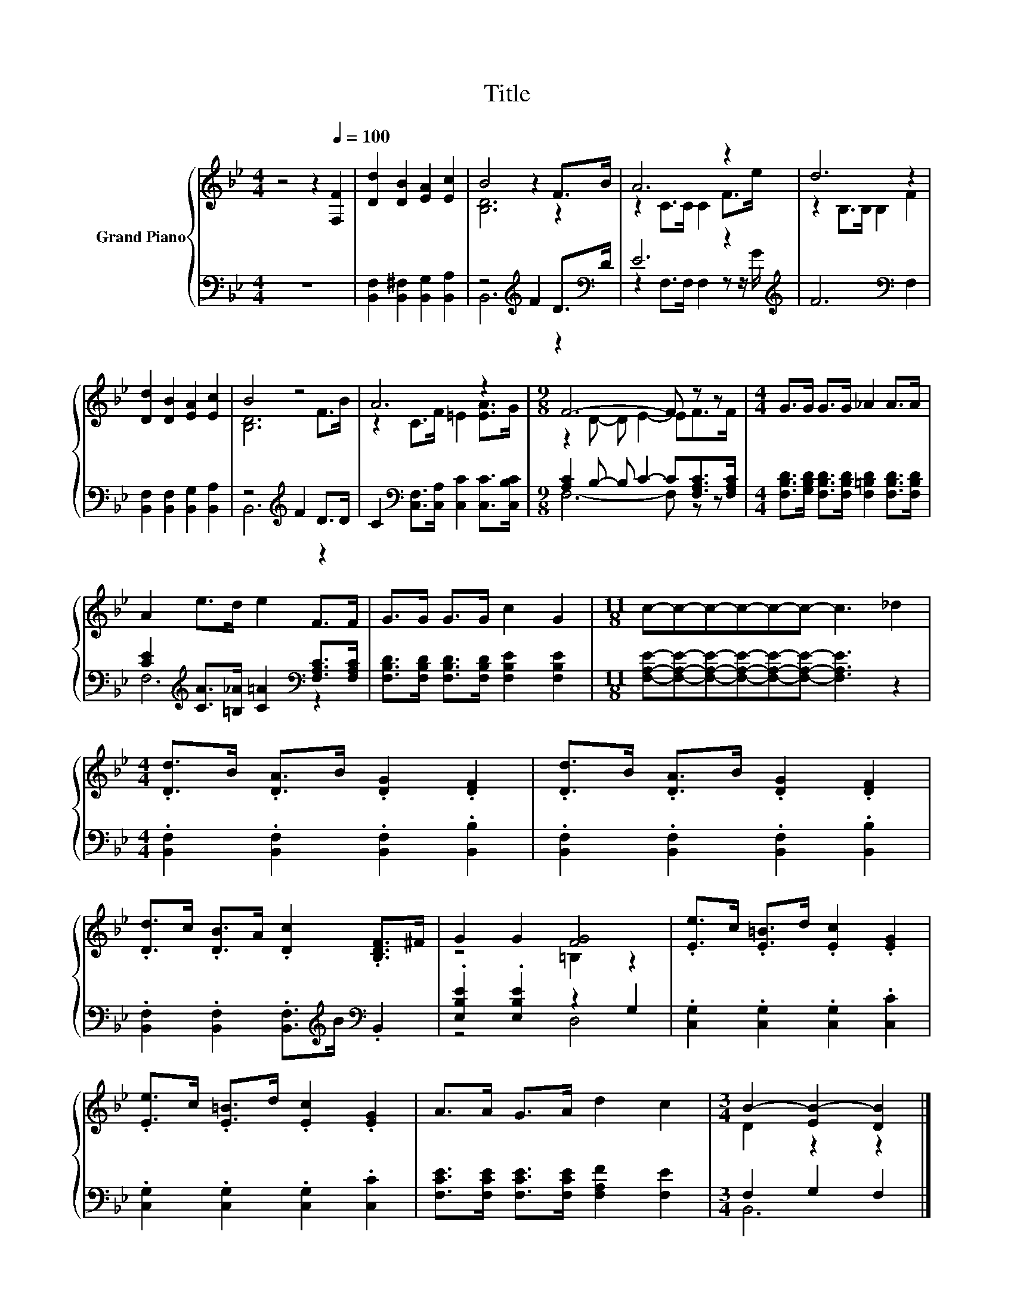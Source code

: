 X:1
T:Title
%%score { ( 1 3 ) | ( 2 4 ) }
L:1/8
M:4/4
K:Bb
V:1 treble nm="Grand Piano"
V:3 treble 
V:2 bass 
V:4 bass 
V:1
 z4 z2[Q:1/4=100] [F,F]2 | [Dd]2 [DB]2 [EA]2 [Ec]2 | B4 z2 F>B | A6 z2 | d6 z2 | %5
 [Dd]2 [DB]2 [EA]2 [Ec]2 | B4 z4 | A6 z2 |[M:9/8] F6- F z z |[M:4/4] G>G G>G _A2 A>A | %10
 A2 e>d e2 F>F | G>G G>G c2 G2 |[M:11/8] c-c-c-c-c-c- c3 _d2 | %13
[M:4/4] .[Dd]>B .[DA]>B .[DG]2 .[DF]2 | .[Dd]>B .[DA]>B .[DG]2 .[DF]2 | %15
 .[Dd]>c .[DB]>A .[Dc]2 .[B,DF]>^F | G2 G2 [FG]4 | .[Ee]>c .[E=B]>d .[Ec]2 .[EG]2 | %18
 .[Ee]>c .[E=B]>d .[Ec]2 .[EG]2 | A>A G>A d2 c2 |[M:3/4] B2- [EB-]2 [DB]2 |] %21
V:2
 z8 | [B,,F,]2 [B,,^F,]2 [B,,G,]2 [B,,A,]2 | z4[K:treble] F2 D>[K:bass]D | E6 z2[K:treble] | %4
 F6[K:bass] F,2 | [B,,F,]2 [B,,F,]2 [B,,G,]2 [B,,A,]2 | z4[K:treble] F2 D>D | %7
 C2[K:bass] [C,F,]>[C,A,] [C,C]2 [C,C]>[C,B,C] |[M:9/8] [A,C]2 B,- B, C2- C[F,A,C]>[F,A,C] | %9
[M:4/4] [F,B,D]>[G,B,D] [F,B,D]>[F,B,D] [F,=B,D]2 [F,B,D]>[F,B,D] | %10
 [CE]2[K:treble] [CA]>[=B,_A] [C=A]2[K:bass] [F,A,C]>[F,A,C] | %11
 [F,B,D]>[F,B,D] [F,B,D]>[F,B,D] [F,B,E]2 [F,B,E]2 | %12
[M:11/8] [F,A,E]-[F,A,E]-[F,A,E]-[F,A,E]-[F,A,E]-[F,A,E]- [F,A,E]3 z2 | %13
[M:4/4] .[B,,F,]2 .[B,,F,]2 .[B,,F,]2 .[B,,B,]2 | .[B,,F,]2 .[B,,F,]2 .[B,,F,]2 .[B,,B,]2 | %15
 .[B,,F,]2 .[B,,F,]2 .[B,,F,]>[K:treble]B[K:bass] .B,,2 | .[E,B,E]2 .[E,B,E]2 z2 G,2 | %17
 .[C,G,]2 .[C,G,]2 .[C,G,]2 .[C,C]2 | .[C,G,]2 .[C,G,]2 .[C,G,]2 .[C,C]2 | %19
 [F,CE]>[F,CE] [F,CE]>[F,CE] [F,A,F]2 [F,E]2 |[M:3/4] F,2 G,2 F,2 |] %21
V:3
 x8 | x8 | [B,D]6 z2 | z2 C>C C2 F>e | z2 B,>B, B,2 F2 | x8 | [B,D]6 F>B | z2 C>F =E2 [EA]>G | %8
[M:9/8] z2 D- D E2- EF>F |[M:4/4] x8 | x8 | x8 |[M:11/8] x11 |[M:4/4] x8 | x8 | x8 | z4 =B,2 z2 | %17
 x8 | x8 | x8 |[M:3/4] D2 z2 z2 |] %21
V:4
 x8 | x8 | B,,6[K:treble] z2[K:bass] | z2 F,>F, F,2 z z/[K:treble] G/ | x6[K:bass] x2 | x8 | %6
 B,,6[K:treble] z2 | x2[K:bass] x6 |[M:9/8] F,6- F, z z |[M:4/4] x8 | F,6[K:treble][K:bass] z2 | %11
 x8 |[M:11/8] x11 |[M:4/4] x8 | x8 | x11/2[K:treble] x/[K:bass] x2 | z4 D,4 | x8 | x8 | x8 | %20
[M:3/4] B,,6 |] %21

